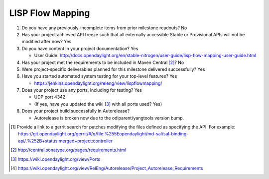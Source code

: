 =================
LISP Flow Mapping
=================

1. Do you have any previously-incomplete items from prior milestone
   readouts? No

2. Has your project achieved API freeze such that all externally accessible
   Stable or Provisional APIs will not be modified after now? Yes

3. Do you have content in your project documentation? Yes

   - User Guide: http://docs.opendaylight.org/en/stable-nitrogen/user-guide/lisp-flow-mapping-user-guide.html

4. Has your project met the requirements to be included in Maven Central [2]_?
   No

5. Were project-specific deliverables planned for this milestone delivered
   successfully? Yes

6. Have you started automated system testing for your top-level features? Yes

   - https://jenkins.opendaylight.org/releng/view/lispflowmapping/

7. Does your project use any ports, including for testing? Yes

   - UDP port 4342
   - (If yes, have you updated the wiki [3]_ with all ports used? Yes)

8. Does your project build successfully in Autorelease?

   - Autorelease is broken now due to the odlparent/yangtools version bump.

.. [1] Provide a link to a gerrit search for patches modifying the files
       defined as specifying the API. For example:
       https://git.opendaylight.org/gerrit/#/q/file:%255Eopendaylight/md-sal/sal-binding-api/.%252B+status:merged+project:controller
.. [2] http://central.sonatype.org/pages/requirements.html
.. [3] https://wiki.opendaylight.org/view/Ports
.. [4] https://wiki.opendaylight.org/view/RelEng/Autorelease/Project_Autorelease_Requirements
